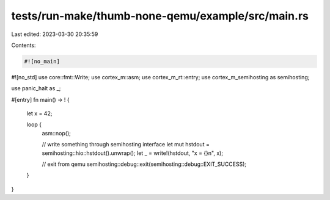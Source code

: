 tests/run-make/thumb-none-qemu/example/src/main.rs
==================================================

Last edited: 2023-03-30 20:35:59

Contents:

.. code-block:: rs

    #![no_main]
#![no_std]
use core::fmt::Write;
use cortex_m::asm;
use cortex_m_rt::entry;
use cortex_m_semihosting as semihosting;

use panic_halt as _;

#[entry]
fn main() -> ! {
    let x = 42;

    loop {
        asm::nop();

        // write something through semihosting interface
        let mut hstdout = semihosting::hio::hstdout().unwrap();
        let _ = write!(hstdout, "x = {}\n", x);

        // exit from qemu
        semihosting::debug::exit(semihosting::debug::EXIT_SUCCESS);
    }
}


